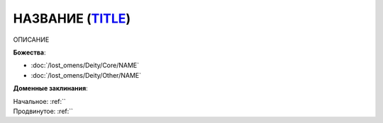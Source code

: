 .. title:: Домен НАЗВАНИЕ_ДОМЕНА (EN_TITLE)

.. rst-class:: domain
.. _Domain--TITLE:

НАЗВАНИЕ (`TITLE <https>`_)
=============================================================================================================

ОПИСАНИЕ

**Божества**:

* :doc:`/lost_omens/Deity/Core/NAME`
* :doc:`/lost_omens/Deity/Other/NAME`

**Доменные заклинания**:

| Начальное: :ref:``
| Продвинутое: :ref:``

